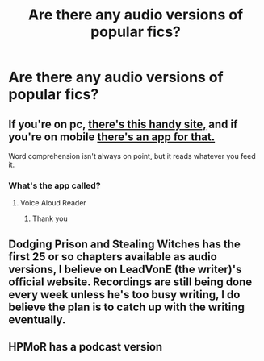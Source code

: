 #+TITLE: Are there any audio versions of popular fics?

* Are there any audio versions of popular fics?
:PROPERTIES:
:Author: glisteningsunlight
:Score: 1
:DateUnix: 1570051843.0
:DateShort: 2019-Oct-03
:END:

** If you're on pc, [[http://www.fromtexttospeech.com][there's this handy site,]] and if you're on mobile [[https://play.google.com/store/apps/details?id=com.hyperionics.avar][there's an app for that.]]

Word comprehension isn't always on point, but it reads whatever you feed it.
:PROPERTIES:
:Author: Siggimondo
:Score: 3
:DateUnix: 1570053519.0
:DateShort: 2019-Oct-03
:END:

*** What's the app called?
:PROPERTIES:
:Author: carxxxxx
:Score: 1
:DateUnix: 1570055237.0
:DateShort: 2019-Oct-03
:END:

**** Voice Aloud Reader
:PROPERTIES:
:Author: Siggimondo
:Score: 1
:DateUnix: 1570055304.0
:DateShort: 2019-Oct-03
:END:

***** Thank you
:PROPERTIES:
:Author: carxxxxx
:Score: 1
:DateUnix: 1570055321.0
:DateShort: 2019-Oct-03
:END:


** Dodging Prison and Stealing Witches has the first 25 or so chapters available as audio versions, I believe on LeadVonE (the writer)'s official website. Recordings are still being done every week unless he's too busy writing, I do believe the plan is to catch up with the writing eventually.
:PROPERTIES:
:Author: Leyrann_is_taken
:Score: 1
:DateUnix: 1570084223.0
:DateShort: 2019-Oct-03
:END:


** HPMoR has a podcast version
:PROPERTIES:
:Author: 15_Redstones
:Score: 1
:DateUnix: 1570180767.0
:DateShort: 2019-Oct-04
:END:
